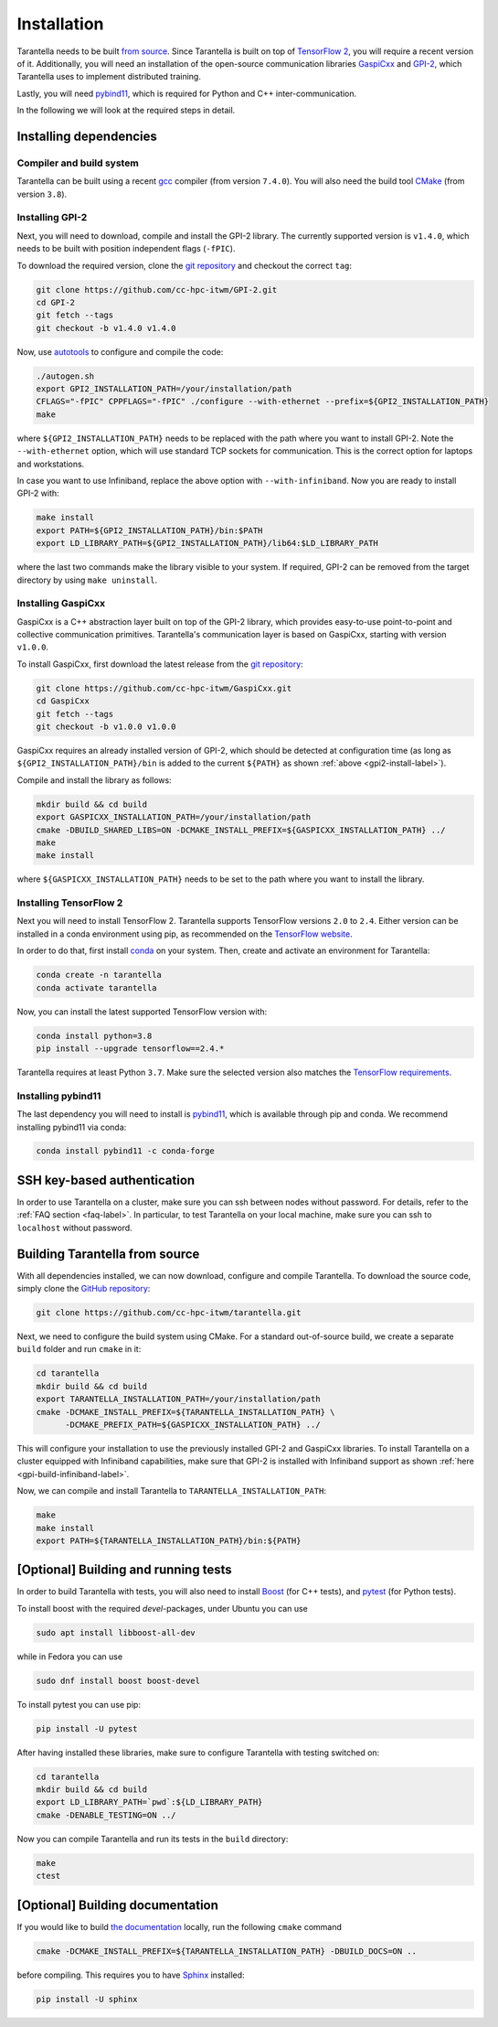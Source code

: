 .. _installation-label:

Installation
============

Tarantella needs to be built `from source <https://github.com/cc-hpc-itwm/tarantella>`_.
Since Tarantella is built on top of `TensorFlow 2 <https://www.tensorflow.org/>`_,
you will require a recent version of it. Additionally, you will need an installation of
the open-source communication libraries `GaspiCxx <https://github.com/cc-hpc-itwm/GaspiCxx>`_
and `GPI-2 <http://www.gpi-site.com/>`_,
which Tarantella uses to implement distributed training.

Lastly, you will need `pybind11 <https://github.com/pybind/pybind11>`_, which is required
for Python and C++ inter-communication.

In the following we will look at the required steps in detail.

Installing dependencies
-----------------------

Compiler and build system
^^^^^^^^^^^^^^^^^^^^^^^^^

Tarantella can be built using a recent `gcc <https://gcc.gnu.org/>`_
compiler (from version ``7.4.0``).
You will also need the build tool `CMake <https://cmake.org/>`_ (from version ``3.8``).

.. _gpi2-install-label:

Installing GPI-2
^^^^^^^^^^^^^^^^

Next, you will need to download, compile and install the GPI-2 library.
The currently supported version is ``v1.4.0``, which needs to be built with
position independent flags (``-fPIC``).

To download the required version, clone the
`git repository <https://github.com/cc-hpc-itwm/GPI-2.git>`_
and checkout the correct ``tag``:

.. code-block:: bash

  git clone https://github.com/cc-hpc-itwm/GPI-2.git
  cd GPI-2
  git fetch --tags
  git checkout -b v1.4.0 v1.4.0

Now, use `autotools <https://www.gnu.org/software/automake/>`_ to configure and compile the code:

.. code-block:: bash

  ./autogen.sh 
  export GPI2_INSTALLATION_PATH=/your/installation/path
  CFLAGS="-fPIC" CPPFLAGS="-fPIC" ./configure --with-ethernet --prefix=${GPI2_INSTALLATION_PATH}
  make

where ``${GPI2_INSTALLATION_PATH}`` needs to be replaced with the path where you want to install
GPI-2. Note the ``--with-ethernet`` option, which will use standard TCP sockets for communication.
This is the correct option for laptops and workstations.

.. _gpi-build-infiniband-label:

In case you want to use Infiniband, replace the above option with ``--with-infiniband``.
Now you are ready to install GPI-2 with:

.. code-block:: bash

  make install
  export PATH=${GPI2_INSTALLATION_PATH}/bin:$PATH
  export LD_LIBRARY_PATH=${GPI2_INSTALLATION_PATH}/lib64:$LD_LIBRARY_PATH

where the last two commands make the library visible to your system.
If required, GPI-2 can be removed from the target directory by using ``make uninstall``.

.. _gaspicxx-install-label:

Installing GaspiCxx
^^^^^^^^^^^^^^^^^^^

GaspiCxx is a C++ abstraction layer built on top of the GPI-2 library,
which provides easy-to-use point-to-point and collective communication primitives.
Tarantella's communication layer is based on GaspiCxx, starting with version ``v1.0.0``.

To install GaspiCxx, first download the latest release from the
`git repository <https://github.com/cc-hpc-itwm/GaspiCxx>`_:

.. code-block:: bash

  git clone https://github.com/cc-hpc-itwm/GaspiCxx.git
  cd GaspiCxx
  git fetch --tags
  git checkout -b v1.0.0 v1.0.0

GaspiCxx requires an already installed version of GPI-2, which should be detected at
configuration time (as long as ``${GPI2_INSTALLATION_PATH}/bin`` is added to the current
``${PATH}`` as shown :ref:`above <gpi2-install-label>`).

Compile and install the library as follows:

.. code-block:: bash

  mkdir build && cd build
  export GASPICXX_INSTALLATION_PATH=/your/installation/path
  cmake -DBUILD_SHARED_LIBS=ON -DCMAKE_INSTALL_PREFIX=${GASPICXX_INSTALLATION_PATH} ../
  make
  make install

where ``${GASPICXX_INSTALLATION_PATH}`` needs to be set to the path where you want to install
the library.


Installing TensorFlow 2
^^^^^^^^^^^^^^^^^^^^^^^

Next you will need to install TensorFlow 2.
Tarantella supports TensorFlow versions ``2.0`` to ``2.4``.
Either version can be installed in a conda environment using pip,
as recommended on the `TensorFlow website <https://www.tensorflow.org/install>`_.

In order to do that, first install `conda <https://docs.conda.io/en/latest/>`_ on your system.
Then, create and activate an environment for Tarantella:

.. code-block:: bash

  conda create -n tarantella
  conda activate tarantella

Now, you can install the latest supported TensorFlow version with:

.. code-block:: bash

  conda install python=3.8
  pip install --upgrade tensorflow==2.4.*

Tarantella requires at least Python ``3.7``. Make sure the selected version also matches
the `TensorFlow requirements <https://www.tensorflow.org/install>`_.

.. _installation-pybind11-label:

Installing pybind11
^^^^^^^^^^^^^^^^^^^

The last dependency you will need to install is
`pybind11 <https://pybind11.readthedocs.io/en/stable/index.html>`__,
which is available through pip and conda.
We recommend installing pybind11 via conda:

.. code-block:: bash

  conda install pybind11 -c conda-forge

SSH key-based authentication
----------------------------

In order to use Tarantella on a cluster, make sure you can ssh between nodes
without password. For details, refer to the :ref:`FAQ section <faq-label>`.
In particular, to test Tarantella on your local machine, make sure
you can ssh to ``localhost`` without password.

Building Tarantella from source
-------------------------------

With all dependencies installed, we can now download, configure and compile Tarantella.
To download the source code, simply clone the
`GitHub repository <https://github.com/cc-hpc-itwm/tarantella.git>`__:

.. code-block:: bash

  git clone https://github.com/cc-hpc-itwm/tarantella.git

Next, we need to configure the build system using CMake.
For a standard out-of-source build, we create a separate ``build`` folder and run ``cmake``
in it:

.. code-block:: bash

  cd tarantella
  mkdir build && cd build
  export TARANTELLA_INSTALLATION_PATH=/your/installation/path
  cmake -DCMAKE_INSTALL_PREFIX=${TARANTELLA_INSTALLATION_PATH} \
        -DCMAKE_PREFIX_PATH=${GASPICXX_INSTALLATION_PATH} ../

This will configure your installation to use the previously installed GPI-2 and GaspiCxx
libraries. To install Tarantella on a cluster equipped with Infiniband capabilities,
make sure that GPI-2 is installed with Infiniband support as shown
:ref:`here <gpi-build-infiniband-label>`.

Now, we can compile and install Tarantella to ``TARANTELLA_INSTALLATION_PATH``:

.. code-block:: bash

  make
  make install
  export PATH=${TARANTELLA_INSTALLATION_PATH}/bin:${PATH}


[Optional] Building and running tests
-------------------------------------

In order to build Tarantella with tests, you will also need to install
`Boost <https://www.boost.org/>`_
(for C++ tests), and `pytest <https://www.pytest.org/>`_ (for Python tests).

To install boost with the required `devel`-packages, under Ubuntu you can use

.. code-block:: bash

  sudo apt install libboost-all-dev

while in Fedora you can use

.. code-block:: bash

  sudo dnf install boost boost-devel

To install pytest you can use pip:

.. code-block:: bash

  pip install -U pytest

After having installed these libraries, make sure to configure Tarantella with testing switched on:

.. code-block:: bash

  cd tarantella
  mkdir build && cd build
  export LD_LIBRARY_PATH=`pwd`:${LD_LIBRARY_PATH}
  cmake -DENABLE_TESTING=ON ../

Now you can compile Tarantella and run its tests in the ``build`` directory:

.. code-block:: bash

  make
  ctest

[Optional] Building documentation
---------------------------------

If you would like to build `the documentation <https://tarantella.readthedocs.io/en/latest/>`_
locally, run the following ``cmake`` command

.. code-block:: bash

  cmake -DCMAKE_INSTALL_PREFIX=${TARANTELLA_INSTALLATION_PATH} -DBUILD_DOCS=ON ..

before compiling.
This requires you to have `Sphinx <https://www.sphinx-doc.org/en/master/>`_ installed:

.. code-block:: bash

  pip install -U sphinx
